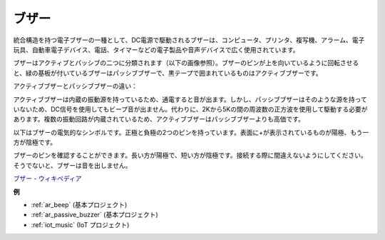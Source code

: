 .. _cpn_buzzer:

ブザー
=======

.. image:: img/buzzer.png
    :width: 600

統合構造を持つ電子ブザーの一種として、DC電源で駆動されるブザーは、コンピュータ、プリンタ、複写機、アラーム、電子玩具、自動車電子デバイス、電話、タイマーなどの電子製品や音声デバイスで広く使用されています。

ブザーはアクティブとパッシブの二つに分類されます（以下の画像参照）。ブザーのピンが上を向いているように回転させると、緑の基板が付いているブザーはパッシブブザーで、黒テープで囲まれているものはアクティブブザーです。

アクティブブザーとパッシブブザーの違い：

アクティブブザーは内蔵の振動源を持っているため、通電すると音が出ます。しかし、パッシブブザーはそのような源を持っていないため、DC信号を使用してもビープ音が出ません。代わりに、2Kから5Kの間の周波数の正方波を使用して駆動する必要があります。複数の振動回路が内蔵されているため、アクティブブザーはパッシブブザーよりも高価です。

以下はブザーの電気的なシンボルです。正極と負極の2つのピンを持っています。表面に+が表示されているものが陽極、もう一方が陰極です。

.. image:: img/buzzer_symbol.png
    :width: 150

ブザーのピンを確認することができます。長い方が陽極で、短い方が陰極です。接続する際に間違えないようにしてください。そうでないと、ブザーは音を出しません。

`ブザー - ウィキペディア <https://en.wikipedia.org/wiki/Buzzer>`_

**例**

* :ref:`ar_beep` (基本プロジェクト)
* :ref:`ar_passive_buzzer` (基本プロジェクト)
* :ref:`iot_music` (IoT プロジェクト)

